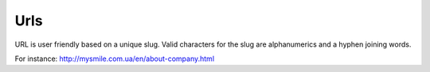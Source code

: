 .. _Urls:

Urls
====

URL is user friendly based on a unique slug. Valid characters for the  slug are alphanumerics and a hyphen joining words.

For instance: `<http://mysmile.com.ua/en/about-company.html>`_
